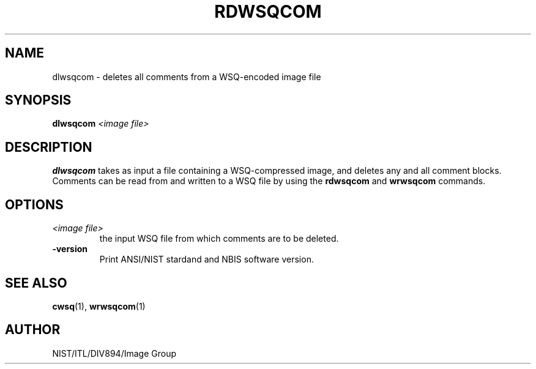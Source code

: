 .\" @(#)dlwsqcom.1 2008/10/02 NIST
.\" I Image Group
.\" Craig Watson
.\"
.TH RDWSQCOM 1 "02 October 2008" "NIST" "NBIS Reference Manual"
.SH NAME
dlwsqcom \- deletes all comments from a WSQ-encoded image file
.SH SYNOPSIS
.B dlwsqcom
.I <image file>

.SH DESCRIPTION
.B dlwsqcom
takes as input a file containing a WSQ-compressed image, and deletes
any and all comment blocks.  Comments can be read from and written to
a WSQ file by using the \fBrdwsqcom\fR and \fBwrwsqcom\fR commands.

.SH OPTIONS
.TP
.I <image file>
the input WSQ file from which comments are to be deleted.
.TP
\fB-version
\fRPrint ANSI/NIST stardand and NBIS software version.

.SH SEE ALSO
.BR cwsq (1),
.BR wrwsqcom (1)

.SH AUTHOR
NIST/ITL/DIV894/Image Group
